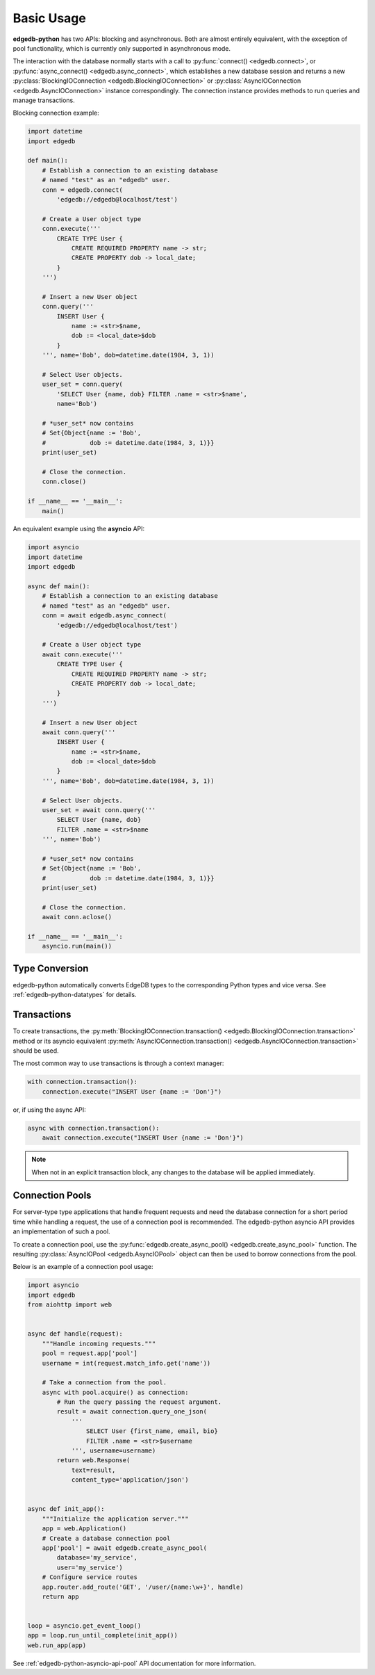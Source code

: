 .. _edgedb-python-examples:


Basic Usage
===========

**edgedb-python** has two APIs: blocking and asynchronous.  Both are
almost entirely equivalent, with the exception of pool functionality, which
is currently only supported in asynchronous mode.

The interaction with the database normally starts with a call to
:py:func:`connect() <edgedb.connect>`, or
:py:func:`async_connect() <edgedb.async_connect>`,
which establishes a new database session and returns a new
:py:class:`BlockingIOConnection <edgedb.BlockingIOConnection>`
or :py:class:`AsyncIOConnection <edgedb.AsyncIOConnection>` instance
correspondingly.  The connection instance provides methods to run queries
and manage transactions.

Blocking connection example:


.. code-block:: python

    import datetime
    import edgedb

    def main():
        # Establish a connection to an existing database
        # named "test" as an "edgedb" user.
        conn = edgedb.connect(
            'edgedb://edgedb@localhost/test')

        # Create a User object type
        conn.execute('''
            CREATE TYPE User {
                CREATE REQUIRED PROPERTY name -> str;
                CREATE PROPERTY dob -> local_date;
            }
        ''')

        # Insert a new User object
        conn.query('''
            INSERT User {
                name := <str>$name,
                dob := <local_date>$dob
            }
        ''', name='Bob', dob=datetime.date(1984, 3, 1))

        # Select User objects.
        user_set = conn.query(
            'SELECT User {name, dob} FILTER .name = <str>$name',
            name='Bob')

        # *user_set* now contains
        # Set{Object{name := 'Bob',
        #            dob := datetime.date(1984, 3, 1)}}
        print(user_set)

        # Close the connection.
        conn.close()

    if __name__ == '__main__':
        main()


An equivalent example using the **asyncio** API:

.. code-block:: python

    import asyncio
    import datetime
    import edgedb

    async def main():
        # Establish a connection to an existing database
        # named "test" as an "edgedb" user.
        conn = await edgedb.async_connect(
            'edgedb://edgedb@localhost/test')

        # Create a User object type
        await conn.execute('''
            CREATE TYPE User {
                CREATE REQUIRED PROPERTY name -> str;
                CREATE PROPERTY dob -> local_date;
            }
        ''')

        # Insert a new User object
        await conn.query('''
            INSERT User {
                name := <str>$name,
                dob := <local_date>$dob
            }
        ''', name='Bob', dob=datetime.date(1984, 3, 1))

        # Select User objects.
        user_set = await conn.query('''
            SELECT User {name, dob}
            FILTER .name = <str>$name
        ''', name='Bob')

        # *user_set* now contains
        # Set{Object{name := 'Bob',
        #            dob := datetime.date(1984, 3, 1)}}
        print(user_set)

        # Close the connection.
        await conn.aclose()

    if __name__ == '__main__':
        asyncio.run(main())


Type Conversion
---------------

edgedb-python automatically converts EdgeDB types to the corresponding Python
types and vice versa.  See :ref:`edgedb-python-datatypes` for details.


Transactions
------------

To create transactions, the
:py:meth:`BlockingIOConnection.transaction()
<edgedb.BlockingIOConnection.transaction>` method or
its asyncio equivalent :py:meth:`AsyncIOConnection.transaction()
<edgedb.AsyncIOConnection.transaction>`
should be used.

The most common way to use transactions is through a context manager:

.. code-block:: python

   with connection.transaction():
       connection.execute("INSERT User {name := 'Don'}")

or, if using the async API:

.. code-block:: python

   async with connection.transaction():
       await connection.execute("INSERT User {name := 'Don'}")

.. note::

   When not in an explicit transaction block, any changes to the database
   will be applied immediately.


.. _edgedb-python-connection-pool:

Connection Pools
----------------

For server-type type applications that handle frequent requests and need
the database connection for a short period time while handling a request,
the use of a connection pool is recommended.  The edgedb-python asyncio API
provides an implementation of such a pool.

To create a connection pool, use the
:py:func:`edgedb.create_async_pool() <edgedb.create_async_pool>`
function.  The resulting :py:class:`AsyncIOPool <edgedb.AsyncIOPool>`
object can then be used to borrow connections from the pool.

Below is an example of a connection pool usage:


.. code-block:: python

    import asyncio
    import edgedb
    from aiohttp import web


    async def handle(request):
        """Handle incoming requests."""
        pool = request.app['pool']
        username = int(request.match_info.get('name'))

        # Take a connection from the pool.
        async with pool.acquire() as connection:
            # Run the query passing the request argument.
            result = await connection.query_one_json(
                '''
                    SELECT User {first_name, email, bio}
                    FILTER .name = <str>$username
                ''', username=username)
            return web.Response(
                text=result,
                content_type='application/json')


    async def init_app():
        """Initialize the application server."""
        app = web.Application()
        # Create a database connection pool
        app['pool'] = await edgedb.create_async_pool(
            database='my_service',
            user='my_service')
        # Configure service routes
        app.router.add_route('GET', '/user/{name:\w+}', handle)
        return app


    loop = asyncio.get_event_loop()
    app = loop.run_until_complete(init_app())
    web.run_app(app)

See :ref:`edgedb-python-asyncio-api-pool` API documentation for
more information.
